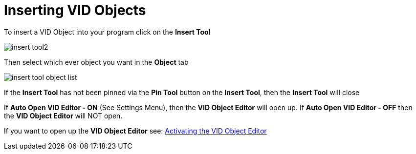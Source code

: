 = Inserting VID Objects

To insert a VID Object into your program click on the  *Insert Tool* 

image:images/insert-tool2.png[]

Then select which ever object you want in the *Object* tab

image:images/insert-tool-object-list.png[]

If the *Insert Tool* has not been pinned via the *Pin Tool* button on the *Insert Tool*, then the *Insert Tool* will close 

If *Auto Open VID Editor - ON* (See Settings Menu), then the *VID Object Editor* will open up.
If *Auto Open VID Editor - OFF* then the *VID Object Editor* will NOT open.

If you want to open up the *VID Object Editor* see: 
xref:vid-object-editor.adoc#activatingvoe[Activating the VID Object Editor] 